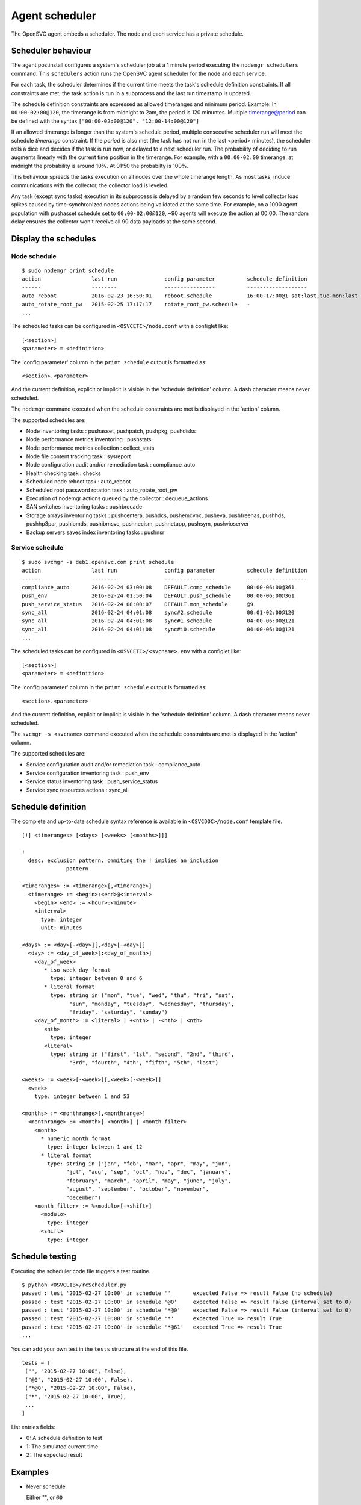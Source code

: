 Agent scheduler
***************

The OpenSVC agent embeds a scheduler. The node and each service has a private schedule.

Scheduler behaviour
===================

The agent postinstall configures a system's scheduler job at a 1 minute period executing the ``nodemgr schedulers`` command. This ``schedulers`` action runs the OpenSVC agent scheduler for the node and each service.

For each task, the scheduler determines if the current time meets the task's schedule definition constraints. If all constraints are met, the task action is run in a subprocess and the last run timestamp is updated.

The schedule definition constraints are expressed as allowed timeranges and minimum period. Example: In ``00:00-02:00@120``, the timerange is from midnight to 2am, the period is 120 minuntes. Multiple timerange@period can be defined with the syntax ``["00:00-02:00@120", "12:00-14:00@120"]``

If an allowed timerange is longer than the system's schedule period, multiple consecutive scheduler run will meet the schedule *timerange* constraint. If the *period* is also met (the task has not run in the last <period> minutes), the scheduler rolls a dice and decides if the task is run now, or delayed to a next scheduler run. The probability of deciding to run augments linearly with the current time position in the timerange. For example, with a ``00:00-02:00`` timerange, at midnight the probability is around 10%. At 01:50 the probabilty is 100%.

This behaviour spreads the tasks execution on all nodes over the whole timerange length. As most tasks, induce communications with the collector, the collector load is leveled. 

Any task (except sync tasks) execution in its subprocess is delayed by a random few seconds to level collector load spikes caused by time-synchronized nodes actions being validated at the same time. For example, on a 1000 agent population with pushasset schedule set to ``00:00-02:00@120``, ~90 agents will execute the action at 00:00. The random delay ensures the collector won't receive all 90 data payloads at the same second.

Display the schedules
=====================

Node schedule
+++++++++++++

::

	$ sudo nodemgr print schedule
	action                last run               config parameter          schedule definition
	------                --------               ----------------          -------------------
	auto_reboot           2016-02-23 16:50:01    reboot.schedule           16:00-17:00@1 sat:last,tue-mon:last * %2+1,feb-apr
	auto_rotate_root_pw   2015-02-25 17:17:17    rotate_root_pw.schedule   -
	...

The scheduled tasks can be configured in ``<OSVCETC>/node.conf`` with a configlet like::

	[<section>]
	<parameter> = <definition>

The 'config parameter' column in the ``print schedule``  output is formatted as::

	<section>.<parameter>

And the current definition, explicit or implicit is visible in the 'schedule definition' column. A dash character means never scheduled.

The ``nodemgr`` command executed when the schedule constraints are met is displayed in the 'action' column.

The supported schedules are:

* Node inventoring tasks : pushasset, pushpatch, pushpkg, pushdisks
* Node performance metrics inventoring : pushstats
* Node performance metrics collection : collect_stats
* Node file content tracking task : sysreport
* Node configuration audit and/or remediation task : compliance_auto
* Health checking task : checks
* Scheduled node reboot task : auto_reboot
* Scheduled root password rotation task : auto_rotate_root_pw
* Execution of nodemgr actions queued by the collector : dequeue_actions
* SAN switches inventoring tasks : pushbrocade
* Storage arrays inventoring tasks : pushcentera, pushdcs, pushemcvnx, pusheva, pushfreenas, pushhds, pushhp3par, pushibmds, pushibmsvc, pushnecism, pushnetapp, pushsym, pushvioserver
* Backup servers saves index inventoring tasks : pushnsr


Service schedule
++++++++++++++++

::

	$ sudo svcmgr -s deb1.opensvc.com print schedule
	action                last run               config parameter          schedule definition
	------                --------               ----------------          -------------------
	compliance_auto       2016-02-24 03:00:08    DEFAULT.comp_schedule     00:00-06:00@361
	push_env              2016-02-24 01:50:04    DEFAULT.push_schedule     00:00-06:00@361
	push_service_status   2016-02-24 08:00:07    DEFAULT.mon_schedule      @9
	sync_all              2016-02-24 04:01:08    sync#2.schedule           00:01-02:00@120
	sync_all              2016-02-24 04:01:08    sync#1.schedule           04:00-06:00@121
	sync_all              2016-02-24 04:01:08    sync#i0.schedule          04:00-06:00@121
	...


The scheduled tasks can be configured in ``<OSVCETC>/<svcname>.env`` with a configlet like::

	[<section>]
	<parameter> = <definition>

The 'config parameter' column in the ``print schedule``  output is formatted as::

	<section>.<parameter>

And the current definition, explicit or implicit is visible in the 'schedule definition' column. A dash character means never scheduled.

The ``svcmgr -s <svcname>`` command executed when the schedule constraints are met is displayed in the 'action' column.

The supported schedules are:

* Service configuration audit and/or remediation task : compliance_auto
* Service configuration inventoring task : push_env
* Service status inventoring task : push_service_status
* Service sync resources actions : sync_all


Schedule definition
===================

The complete and up-to-date schedule syntax reference is available in ``<OSVCDOC>/node.conf`` template file.

::

	[!] <timeranges> [<days> [<weeks> [<months>]]]
	
	!
	  desc: exclusion pattern. ommiting the ! implies an inclusion
	              pattern
	
	<timeranges> := <timerange>[,<timerange>]
	  <timerange> := <begin>:<end>@<interval>
	    <begin> <end> := <hour>:<minute>
	    <interval>
	      type: integer
	      unit: minutes
	
	<days> := <day>[-<day>][,<day>[-<day>]]
	  <day> := <day_of_week>[:<day_of_month>]
	    <day_of_week>
	       * iso week day format
	         type: integer between 0 and 6
	       * literal format
	         type: string in ("mon", "tue", "wed", "thu", "fri", "sat",
	               "sun", "monday", "tuesday", "wednesday", "thursday",
	               "friday", "saturday", "sunday")
	    <day_of_month> := <literal> | +<nth> | -<nth> | <nth>
	       <nth>
	         type: integer
	       <literal>
	         type: string in ("first", "1st", "second", "2nd", "third",
	               "3rd", "fourth", "4th", "fifth", "5th", "last")
	
	<weeks> := <week>[-<week>][,<week>[-<week>]]
	  <week>
	    type: integer between 1 and 53
	
	<months> := <monthrange>[,<monthrange>]
	  <monthrange> := <month>[-<month>] | <month_filter>
	    <month>
	      * numeric month format
	        type: integer between 1 and 12
	      * literal format
	        type: string in ("jan", "feb", "mar", "apr", "may", "jun",
	              "jul", "aug", "sep", "oct", "nov", "dec", "january",
	              "february", "march", "april", "may", "june", "july",
	              "august", "september", "october", "november",
	              "december")
	    <month_filter> := %<modulo>[+<shift>]
	      <modulo>
	        type: integer
	      <shift>
	        type: integer

Schedule testing
================

Executing the scheduler code file triggers a test routine.

::

	$ python <OSVCLIB>/rcScheduler.py
	passed : test '2015-02-27 10:00' in schedule ''       expected False => result False (no schedule)
	passed : test '2015-02-27 10:00' in schedule '@0'     expected False => result False (interval set to 0)
	passed : test '2015-02-27 10:00' in schedule '*@0'    expected False => result False (interval set to 0)
	passed : test '2015-02-27 10:00' in schedule '*'      expected True => result True 
	passed : test '2015-02-27 10:00' in schedule '*@61'   expected True => result True 
	...

You can add your own test in the ``tests`` structure at the end of this file.

::

	tests = [
	 ("", "2015-02-27 10:00", False),
	 ("@0", "2015-02-27 10:00", False),
	 ("*@0", "2015-02-27 10:00", False),
	 ("*", "2015-02-27 10:00", True),
         ...
        ]

List entries fields:

* 0: A schedule definition to test
* 1: The simulated current time
* 2: The expected result

Examples
========

* Never schedule

  Either "", or ``@0``

* Always schedule

  ``*``

* Schedule every 60 minutes

  ``@59``

* Schedule at first occasion after 9am

  ``09:00``

* Schedule every hour between midnight and 6am

  ``00:00-06:00@59``

* Schedule once between midnight and 2am

  ``00:00-02:00@120``

* Schedule once between midnight and 2am every last day of month

  ``00:00-02:00@120 *:last`` or ``00:00-02:00@120 *:-1``

* Schedule once between midnight and 2am every last friday of month

  ``00:00-02:00@120 fri:last`` or ``00:00-02:00@120 fri:-1``

* Schedule once between midnight and 2am every week day

  ``00:00-02:00@120 mon-fri``

* Schedule once between midnight and 2am every week day from january to february

  ``00:00-02:00@120 mon-fri * jan-feb``

* Schedule once between midnight and 2am every odd day (1, 3, 5)

  ``00:00-02:00@120 *:%2+1``

* Schedule once between midnight and 2am every monday of even weeks

  ``00:00-02:00@120 mon %2``

